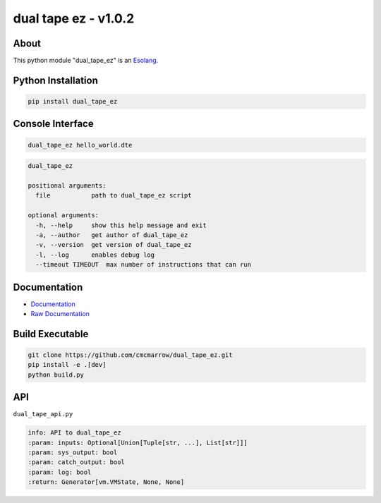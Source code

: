 #####################
dual tape ez - v1.0.2
#####################

*****
About
*****
This python module "dual_tape_ez" is an `Esolang <https://esolangs.org/wiki/Main_Page>`_.

*******************
Python Installation
*******************
.. code-block:: bash

   pip install dual_tape_ez

*****************
Console Interface
*****************
.. code-block:: bash

   dual_tape_ez hello_world.dte

.. code-block:: text

   dual_tape_ez

   positional arguments:
     file           path to dual_tape_ez script

   optional arguments:
     -h, --help     show this help message and exit
     -a, --author   get author of dual_tape_ez
     -v, --version  get version of dual_tape_ez
     -l, --log      enables debug log
     --timeout TIMEOUT  max number of instructions that can run

*************
Documentation
*************
* `Documentation <https://esolangs.org/wiki/dual_tape_ez>`_
* `Raw Documentation <https://github.com/cmcmarrow/dual_tape_ez/blob/master/DOCUMENTATION.txt>`_

****************
Build Executable
****************
.. code-block:: bash

   git clone https://github.com/cmcmarrow/dual_tape_ez.git
   pip install -e .[dev]
   python build.py

***
API
***
``dual_tape_api.py``

.. code-block:: text

   info: API to dual_tape_ez
   :param: inputs: Optional[Union[Tuple[str, ...], List[str]]]
   :param: sys_output: bool
   :param: catch_output: bool
   :param: log: bool
   :return: Generator[vm.VMState, None, None]
